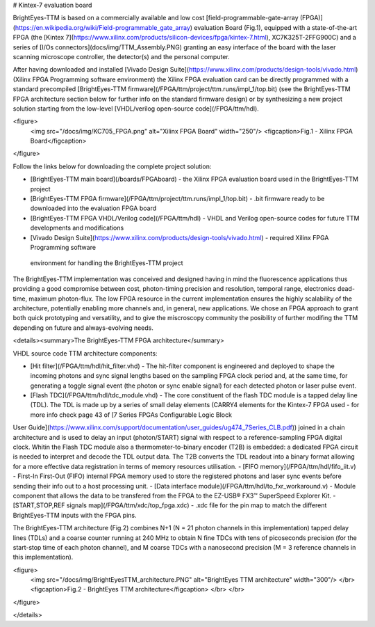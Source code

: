 # Kintex-7 evaluation board

BrightEyes-TTM is based on a commercially available and low cost [field-programmable-gate-array (FPGA)](https://en.wikipedia.org/wiki/Field-programmable_gate_array) evaluation Board (Fig.1), equipped with a state-of-the-art FPGA (the [Kintex 7](https://www.xilinx.com/products/silicon-devices/fpga/kintex-7.html), XC7K325T-2FFG900C) and a series of [I/Os connectors](docs/img/TTM_Assembly.PNG) granting an easy interface of the board with the laser scanning microscope controller, the detector(s) and the personal computer.

After having downloaded and installed [Vivado Design Suite](https://www.xilinx.com/products/design-tools/vivado.html) (Xilinx FPGA Programming software environment) the Xilinx FPGA evaluation card can be directly programmed with a standard precompiled [BrightEyes-TTM firmware](/FPGA/ttm/project/ttm.runs/impl_1/top.bit) (see the BrightEyes-TTM FPGA architecture section below for further info on the standard firmware design) or by synthesizing a new project solution starting from the low-level [VHDL/verilog open-source code](/FPGA/ttm/hdl).

<figure>
  <img src="/docs/img/KC705_FPGA.png" alt="Xilinx FPGA Board" width="250"/>
  <figcaption>Fig.1 - Xilinx FPGA Board</figcaption>
</figure>

Follow the links below for downloading the complete project solution:

- [BrightEyes-TTM main board](/boards/FPGAboard) - the Xilinx FPGA evaluation board used in the BrightEyes-TTM project
- [BrightEyes-TTM FPGA firmware](/FPGA/ttm/project/ttm.runs/impl_1/top.bit) - .bit firmware ready to be downloaded into the evaluation FPGA board
- [BrightEyes-TTM FPGA VHDL/Verilog code](/FPGA/ttm/hdl) - VHDL and Verilog open-source codes for future TTM developments and modifications
- [Vivado Design Suite](https://www.xilinx.com/products/design-tools/vivado.html) - required Xilinx FPGA Programming software
 environment for handling the BrightEyes-TTM project

The BrightEyes-TTM implementation was conceived and designed having in mind the fluorescence applications thus providing a good compromise between cost, photon-timing precision and resolution, temporal range, electronics dead-time, maximum photon-flux. The low FPGA resource in the current implementation ensures the highly scalability of the architecture, potentially enabling more channels and, in general, new applications. We chose an FPGA approach to grant both quick prototyping and versatility, and to give the miscroscopy community the posibility of further modifing the TTM depending on future and always-evolving needs.

 
<details><summary>The BrightEyes-TTM FPGA architecture</summary>


VHDL source code TTM architecture components:

- [Hit filter](/FPGA/ttm/hdl/hit_filter.vhd) - The hit-filter component is engineered and deployed to shape the incoming photons and sync signal lengths based on the sampling FPGA clock period and, at the same time, for generating a toggle signal event (the photon or sync enable signal) for each detected photon or laser pulse event.
- [Flash TDC](/FPGA/ttm/hdl/tdc_module.vhd) - The core constituent of the flash TDC module is a tapped delay line (TDL). The TDL is made up by a series of small delay elements (CARRY4 elements for the Kintex-7 FPGA used - for more info check page 43 of [7 Series FPGAs Configurable Logic Block
User Guide](https://www.xilinx.com/support/documentation/user_guides/ug474_7Series_CLB.pdf)) joined in a chain architecture and is used to delay an input (photon/START) signal with respect to a reference-sampling FPGA digital clock. Whitin the Flash TDC module also a thermometer-to-binary encoder (T2B) is embedded: a dedicated FPGA circuit is needed to interpret and decode the TDL output data. The T2B converts the TDL readout into a binary format allowing for a more effective data registration in terms of memory resources utilisation.
- [FIFO memory](/FPGA/ttm/hdl/fifo_iit.v) - First-In First-Out (FIFO) internal FPGA memory used to store the registered photons and laser sync events before sending their info out to a host processing unit.
- [Data interface module](/FPGA/ttm/hdl/to_fxr_workaround.v) - Module component that allows the data to be transfered from the FPGA to the  EZ-USB® FX3™ SuperSpeed Explorer Kit.
- [START,STOP,REF signals map](/FPGA/ttm/xdc/top_fpga.xdc) - .xdc file for the pin map to match the different BrightEyes-TTM inputs with the FPGA pins.

The BrightEyes-TTM architecture (Fig.2) combines N+1 (N = 21 photon channels in this implementation) tapped delay lines (TDLs) and a coarse counter running at 240 MHz to obtain N fine TDCs with tens of picoseconds precision (for the start-stop time of each photon channel), and M coarse TDCs with a nanosecond precision (M = 3 reference channels in this implementation).

<figure>
  <img src="/docs/img/BrightEyesTTM_architecture.PNG" alt="BrightEyes TTM architecture" width="300"/> </br>
  <figcaption>Fig.2 - BrightEyes TTM architecture</figcaption> </br> </br>
</figure>

</details>
